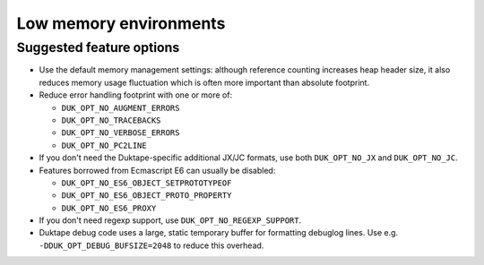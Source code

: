 =======================
Low memory environments
=======================

Suggested feature options
=========================

* Use the default memory management settings: although reference counting
  increases heap header size, it also reduces memory usage fluctuation
  which is often more important than absolute footprint.

* Reduce error handling footprint with one or more of:

  - ``DUK_OPT_NO_AUGMENT_ERRORS``

  - ``DUK_OPT_NO_TRACEBACKS``

  - ``DUK_OPT_NO_VERBOSE_ERRORS``

  - ``DUK_OPT_NO_PC2LINE``

* If you don't need the Duktape-specific additional JX/JC formats, use both
  ``DUK_OPT_NO_JX`` and ``DUK_OPT_NO_JC``.

* Features borrowed from Ecmascript E6 can usually be disabled:

  - ``DUK_OPT_NO_ES6_OBJECT_SETPROTOTYPEOF``

  - ``DUK_OPT_NO_ES6_OBJECT_PROTO_PROPERTY``

  - ``DUK_OPT_NO_ES6_PROXY``

* If you don't need regexp support, use ``DUK_OPT_NO_REGEXP_SUPPORT``.

* Duktape debug code uses a large, static temporary buffer for formatting
  debuglog lines.  Use e.g. ``-DDUK_OPT_DEBUG_BUFSIZE=2048`` to reduce
  this overhead.
